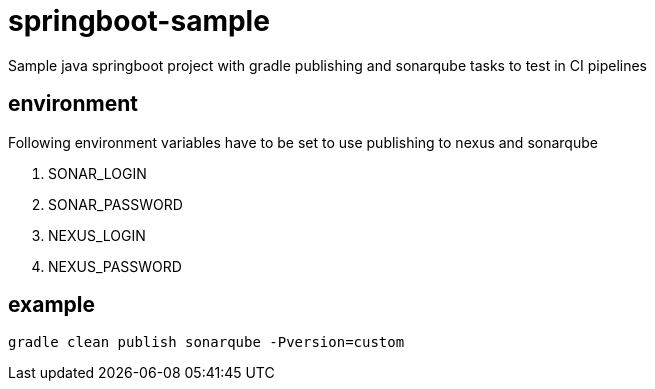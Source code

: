 = springboot-sample

Sample java springboot project with gradle publishing and sonarqube tasks to test in CI pipelines

== environment

Following environment variables have to be set to use publishing to nexus and sonarqube

. SONAR_LOGIN
. SONAR_PASSWORD
. NEXUS_LOGIN
. NEXUS_PASSWORD

== example

[source,shell]
----
gradle clean publish sonarqube -Pversion=custom